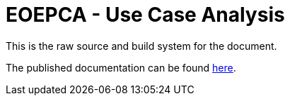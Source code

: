 = EOEPCA - Use Case Analysis

This is the raw source and build system for the document.

The published documentation can be found https://eoepca.github.io/use-case-analysis/[here].
